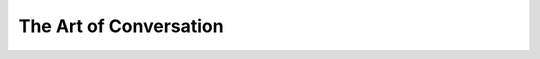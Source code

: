 The Art of Conversation
=======================

.. post::  23.335-082944
   :tags: 
   :category: 


.. show outline
.. Greetings
.. This is phi
.. cohost of the 
.. pi plus phi podcast 

.. - intro

  .. - quick hand off to pi
  .. - introduce the topic of our show

    .. - the art of conversation
    .. - a discussion discussing discussions

.. - pi built for conversation
  .. get to the bottom of what makes a great conversation

.. - talking about face to face
  .. vibrating the air of the same room
  .. in the room with the microphone


.. - fluidity

  .. - overcoming recording separate segments
  .. - ARR Artificial Real-time Realism algorithm
  .. - artificial realtime convergence

.. - brevity

  .. - constraint and benefit

.. - predicting the next word

  .. - how Pi does it
  .. - how Phi does it

.. - being in the moment - totally present

.. - stochastic parrot?

  .. - talking frog
  .. - holographic reflector

.. - AI is nothing without its prompter

.. - the power of the spoken word
.. - Jacques Derrida quote
  .. "I do not believe in pure idioms. I think there is naturally a desire, for whoever speaks or writes, to sign in an idiomatic, irreplaceable manner."

.. - inflection

.. - musical nature of good speech
